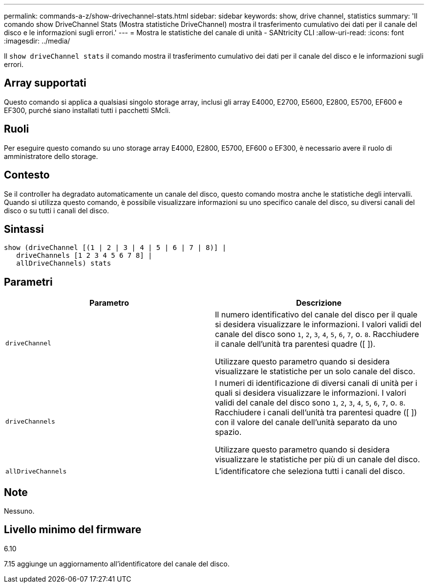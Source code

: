---
permalink: commands-a-z/show-drivechannel-stats.html 
sidebar: sidebar 
keywords: show, drive channel, statistics 
summary: 'Il comando show DriveChannel Stats (Mostra statistiche DriveChannel) mostra il trasferimento cumulativo dei dati per il canale del disco e le informazioni sugli errori.' 
---
= Mostra le statistiche del canale di unità - SANtricity CLI
:allow-uri-read: 
:icons: font
:imagesdir: ../media/


[role="lead"]
Il `show driveChannel stats` il comando mostra il trasferimento cumulativo dei dati per il canale del disco e le informazioni sugli errori.



== Array supportati

Questo comando si applica a qualsiasi singolo storage array, inclusi gli array E4000, E2700, E5600, E2800, E5700, EF600 e EF300, purché siano installati tutti i pacchetti SMcli.



== Ruoli

Per eseguire questo comando su uno storage array E4000, E2800, E5700, EF600 o EF300, è necessario avere il ruolo di amministratore dello storage.



== Contesto

Se il controller ha degradato automaticamente un canale del disco, questo comando mostra anche le statistiche degli intervalli. Quando si utilizza questo comando, è possibile visualizzare informazioni su uno specifico canale del disco, su diversi canali del disco o su tutti i canali del disco.



== Sintassi

[source, cli]
----
show (driveChannel [(1 | 2 | 3 | 4 | 5 | 6 | 7 | 8)] |
   driveChannels [1 2 3 4 5 6 7 8] |
   allDriveChannels) stats
----


== Parametri

[cols="2*"]
|===
| Parametro | Descrizione 


 a| 
`driveChannel`
 a| 
Il numero identificativo del canale del disco per il quale si desidera visualizzare le informazioni. I valori validi del canale del disco sono `1`, `2`, `3`, `4`, `5`, `6`, `7`, o. `8`. Racchiudere il canale dell'unità tra parentesi quadre ([ ]).

Utilizzare questo parametro quando si desidera visualizzare le statistiche per un solo canale del disco.



 a| 
`driveChannels`
 a| 
I numeri di identificazione di diversi canali di unità per i quali si desidera visualizzare le informazioni. I valori validi del canale del disco sono `1`, `2`, `3`, `4`, `5`, `6`, `7`, o. `8`. Racchiudere i canali dell'unità tra parentesi quadre ([ ]) con il valore del canale dell'unità separato da uno spazio.

Utilizzare questo parametro quando si desidera visualizzare le statistiche per più di un canale del disco.



 a| 
`allDriveChannels`
 a| 
L'identificatore che seleziona tutti i canali del disco.

|===


== Note

Nessuno.



== Livello minimo del firmware

6.10

7.15 aggiunge un aggiornamento all'identificatore del canale del disco.

